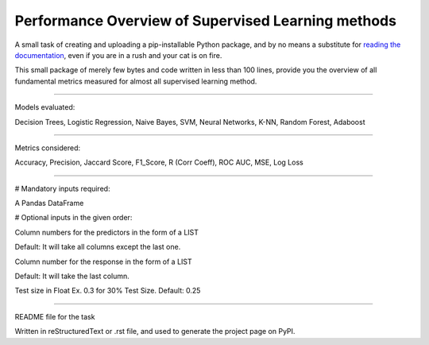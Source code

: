 Performance Overview of Supervised Learning methods 
====================================================

A small task of creating and uploading a pip-installable Python package, and by no means
a substitute for `reading the documentation <https://packaging.python.org/tutorials/distributing-packages>`_, even
if you are in a rush and your cat is on fire.

This small package of merely few bytes and code written in less than 100 lines, provide you the overview of all fundamental metrics measured for almost all supervised learning method.


--------------------------------------------------------------------------------------------------------------------------

Models evaluated:	

Decision Trees, Logistic Regression, Naive Bayes, SVM, Neural Networks, K-NN, Random Forest, Adaboost

--------------------------------------------------------------------------------------------------------------------------

Metrics considered:

Accuracy, Precision, Jaccard Score, F1_Score, R (Corr Coeff), ROC AUC, MSE, Log Loss

--------------------------------------------------------------------------------------------------------------------------

# Mandatory inputs required:

A Pandas DataFrame

# Optional inputs in the given order:

Column numbers for the predictors in the form of a LIST 

Default: It will take all columns except the last one.

Column number for the response in the form of a LIST

Default: It will take the last column.

Test size in Float Ex. 0.3 for 30% Test Size. Default: 0.25


----

README file for the task

Written in reStructuredText or .rst file, and used to generate the project page on PyPI.
